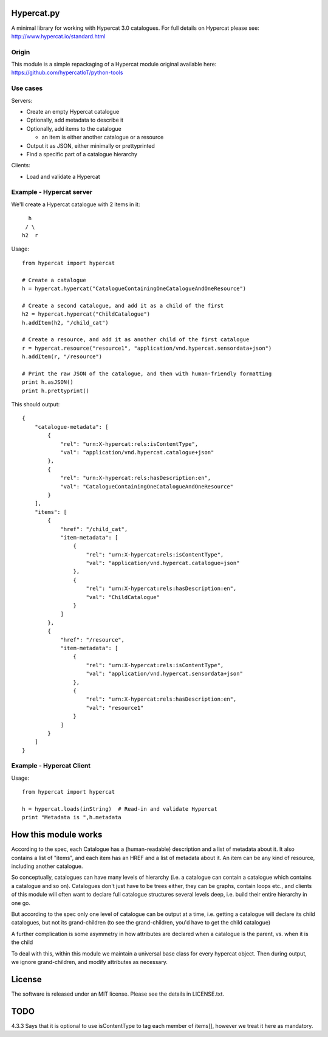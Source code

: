Hypercat.py
===========

A minimal library for working with Hypercat 3.0 catalogues. For full details on
Hypercat please see: http://www.hypercat.io/standard.html

Origin
------

This module is a simple repackaging of a Hypercat module original available
here: https://github.com/hypercatIoT/python-tools

Use cases
---------

Servers:

* Create an empty Hypercat catalogue
* Optionally, add metadata to describe it
* Optionally, add items to the catalogue

  * an item is either another catalogue or a resource

* Output it as JSON, either minimally or prettyprinted
* Find a specific part of a catalogue hierarchy

Clients:

* Load and validate a Hypercat

Example - Hypercat server
-------------------------

We'll create a Hypercat catalogue with 2 items in it::

      h
     / \
    h2  r

Usage::

    from hypercat import hypercat

    # Create a catalogue
    h = hypercat.hypercat("CatalogueContainingOneCatalogueAndOneResource")

    # Create a second catalogue, and add it as a child of the first
    h2 = hypercat.hypercat("ChildCatalogue")
    h.addItem(h2, "/child_cat")

    # Create a resource, and add it as another child of the first catalogue
    r = hypercat.resource("resource1", "application/vnd.hypercat.sensordata+json")
    h.addItem(r, "/resource")

    # Print the raw JSON of the catalogue, and then with human-friendly formatting
    print h.asJSON()
    print h.prettyprint()

This should output::

    {
        "catalogue-metadata": [
            {
                "rel": "urn:X-hypercat:rels:isContentType",
                "val": "application/vnd.hypercat.catalogue+json"
            },
            {
                "rel": "urn:X-hypercat:rels:hasDescription:en",
                "val": "CatalogueContainingOneCatalogueAndOneResource"
            }
        ],
        "items": [
            {
                "href": "/child_cat",
                "item-metadata": [
                    {
                        "rel": "urn:X-hypercat:rels:isContentType",
                        "val": "application/vnd.hypercat.catalogue+json"
                    },
                    {
                        "rel": "urn:X-hypercat:rels:hasDescription:en",
                        "val": "ChildCatalogue"
                    }
                ]
            },
            {
                "href": "/resource",
                "item-metadata": [
                    {
                        "rel": "urn:X-hypercat:rels:isContentType",
                        "val": "application/vnd.hypercat.sensordata+json"
                    },
                    {
                        "rel": "urn:X-hypercat:rels:hasDescription:en",
                        "val": "resource1"
                    }
                ]
            }
        ]
    }


Example - Hypercat Client
-------------------------

Usage::

    from hypercat import hypercat

    h = hypercat.loads(inString)  # Read-in and validate Hypercat
    print "Metadata is ",h.metadata

How this module works
=====================

According to the spec, each Catalogue has a (human-readable) description and a
list of metadata about it.  It also contains a list of "items", and each item
has an HREF and a list of metadata about it.  An item can be any kind of
resource, including another catalogue.

So conceptually, catalogues can have many levels of hierarchy (i.e. a catalogue
can contain a catalogue which contains a catalogue and so on). Catalogues don't
just have to be trees either, they can be graphs, contain loops etc., and
clients of this module will often want to declare full catalogue structures
several levels deep, i.e. build their entire hierarchy in one go.

But according to the spec only one level of catalogue can be output at a time,
i.e. getting a catalogue will declare its child catalogues, but not its
grand-children (to see the grand-children, you'd have to get the child
catalogue)

A further complication is some asymmetry in how attributes are declared when a
catalogue is the parent, vs. when it is the child

To deal with this, within this module we maintain a universal base class for
every hypercat object.  Then during output, we ignore grand-children, and
modify attributes as necessary.

License
=======

The software is released under an MIT license. Please see the details in
LICENSE.txt.

TODO
====

4.3.3 Says that it is optional to use isContentType to tag each member of
items[], however we treat it here as mandatory.
